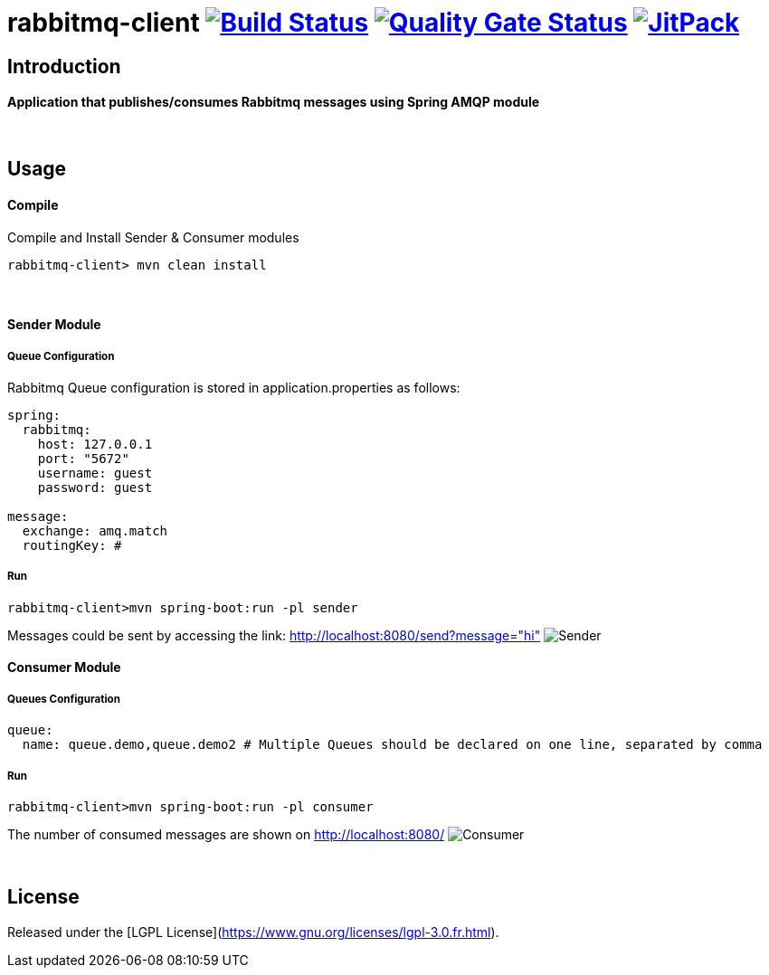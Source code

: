 = rabbitmq-client image:https://travis-ci.org/bpabdelkader/rabbitmq-client.svg?branch=master["Build Status", link="https://travis-ci.org/bpabdelkader/rabbitmq-client"] image:https://sonarcloud.io/api/project_badges/measure?project=bpabdelkader_rabbitmq-client&metric=alert_status["Quality Gate Status", link="https://sonarcloud.io/dashboard?id=bpabdelkader_rabbitmq-client"] image:https://jitpack.io/v/bpabdelkader/rabbitmq-client.svg["JitPack", link="https://jitpack.io/#bpabdelkader/rabbitmq-client"] 

== Introduction
==== Application that publishes/consumes Rabbitmq messages using Spring AMQP module
{nbsp} +

== Usage
==== Compile
Compile and Install Sender & Consumer modules
```scala
rabbitmq-client> mvn clean install
```
{nbsp} +

==== Sender Module
===== Queue Configuration
Rabbitmq Queue configuration is stored in application.properties as follows:
```scala
spring:
  rabbitmq:
    host: 127.0.0.1
    port: "5672"
    username: guest
    password: guest

message:
  exchange: amq.match
  routingKey: #
```
===== Run
```scala
rabbitmq-client>mvn spring-boot:run -pl sender
```
Messages could be sent by accessing the link: http://localhost:8080/send?message="hi"
image:https://i.postimg.cc/DZgfPMCD/Sender.png[]
{nbsp} +

==== Consumer Module
===== Queues Configuration
```scala
queue:
  name: queue.demo,queue.demo2 # Multiple Queues should be declared on one line, separated by comma
```
===== Run
```scala
rabbitmq-client>mvn spring-boot:run -pl consumer
```
The number of consumed messages are shown on http://localhost:8080/
image:https://i.postimg.cc/RVC6ycKK/Consumer.png[]

{nbsp} +

== License
Released under the [LGPL License](https://www.gnu.org/licenses/lgpl-3.0.fr.html).
